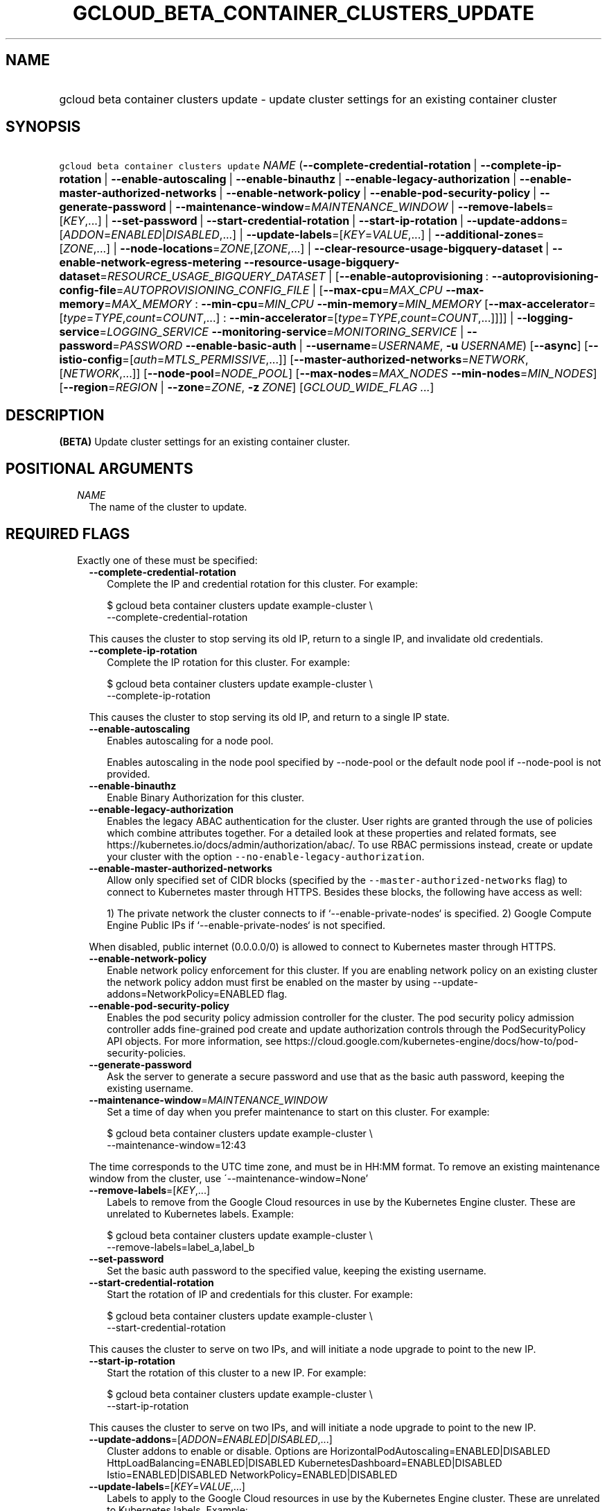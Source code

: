 
.TH "GCLOUD_BETA_CONTAINER_CLUSTERS_UPDATE" 1



.SH "NAME"
.HP
gcloud beta container clusters update \- update cluster settings for an existing container cluster



.SH "SYNOPSIS"
.HP
\f5gcloud beta container clusters update\fR \fINAME\fR (\fB\-\-complete\-credential\-rotation\fR\ |\ \fB\-\-complete\-ip\-rotation\fR\ |\ \fB\-\-enable\-autoscaling\fR\ |\ \fB\-\-enable\-binauthz\fR\ |\ \fB\-\-enable\-legacy\-authorization\fR\ |\ \fB\-\-enable\-master\-authorized\-networks\fR\ |\ \fB\-\-enable\-network\-policy\fR\ |\ \fB\-\-enable\-pod\-security\-policy\fR\ |\ \fB\-\-generate\-password\fR\ |\ \fB\-\-maintenance\-window\fR=\fIMAINTENANCE_WINDOW\fR\ |\ \fB\-\-remove\-labels\fR=[\fIKEY\fR,...]\ |\ \fB\-\-set\-password\fR\ |\ \fB\-\-start\-credential\-rotation\fR\ |\ \fB\-\-start\-ip\-rotation\fR\ |\ \fB\-\-update\-addons\fR=[\fIADDON\fR=\fIENABLED\fR|\fIDISABLED\fR,...]\ |\ \fB\-\-update\-labels\fR=[\fIKEY\fR=\fIVALUE\fR,...]\ |\ \fB\-\-additional\-zones\fR=[\fIZONE\fR,...]\ |\ \fB\-\-node\-locations\fR=\fIZONE\fR,[\fIZONE\fR,...]\ |\ \fB\-\-clear\-resource\-usage\-bigquery\-dataset\fR\ |\ \fB\-\-enable\-network\-egress\-metering\fR\ \fB\-\-resource\-usage\-bigquery\-dataset\fR=\fIRESOURCE_USAGE_BIGQUERY_DATASET\fR\ |\ [\fB\-\-enable\-autoprovisioning\fR\ :\ \fB\-\-autoprovisioning\-config\-file\fR=\fIAUTOPROVISIONING_CONFIG_FILE\fR\ |\ [\fB\-\-max\-cpu\fR=\fIMAX_CPU\fR\ \fB\-\-max\-memory\fR=\fIMAX_MEMORY\fR\ :\ \fB\-\-min\-cpu\fR=\fIMIN_CPU\fR\ \fB\-\-min\-memory\fR=\fIMIN_MEMORY\fR\ [\fB\-\-max\-accelerator\fR=[\fItype\fR=\fITYPE\fR,\fIcount\fR=\fICOUNT\fR,...]\ :\ \fB\-\-min\-accelerator\fR=[\fItype\fR=\fITYPE\fR,\fIcount\fR=\fICOUNT\fR,...]]]]\ |\ \fB\-\-logging\-service\fR=\fILOGGING_SERVICE\fR\ \fB\-\-monitoring\-service\fR=\fIMONITORING_SERVICE\fR\ |\ \fB\-\-password\fR=\fIPASSWORD\fR\ \fB\-\-enable\-basic\-auth\fR\ |\ \fB\-\-username\fR=\fIUSERNAME\fR,\ \fB\-u\fR\ \fIUSERNAME\fR) [\fB\-\-async\fR] [\fB\-\-istio\-config\fR=[\fIauth\fR=\fIMTLS_PERMISSIVE\fR,...]] [\fB\-\-master\-authorized\-networks\fR=\fINETWORK\fR,[\fINETWORK\fR,...]] [\fB\-\-node\-pool\fR=\fINODE_POOL\fR] [\fB\-\-max\-nodes\fR=\fIMAX_NODES\fR\ \fB\-\-min\-nodes\fR=\fIMIN_NODES\fR] [\fB\-\-region\fR=\fIREGION\fR\ |\ \fB\-\-zone\fR=\fIZONE\fR,\ \fB\-z\fR\ \fIZONE\fR] [\fIGCLOUD_WIDE_FLAG\ ...\fR]



.SH "DESCRIPTION"

\fB(BETA)\fR Update cluster settings for an existing container cluster.



.SH "POSITIONAL ARGUMENTS"

.RS 2m
.TP 2m
\fINAME\fR
The name of the cluster to update.


.RE
.sp

.SH "REQUIRED FLAGS"

.RS 2m
.TP 2m

Exactly one of these must be specified:

.RS 2m
.TP 2m
\fB\-\-complete\-credential\-rotation\fR
Complete the IP and credential rotation for this cluster. For example:

.RS 2m
$ gcloud beta container clusters update example\-cluster \e
    \-\-complete\-credential\-rotation
.RE

This causes the cluster to stop serving its old IP, return to a single IP, and
invalidate old credentials.

.TP 2m
\fB\-\-complete\-ip\-rotation\fR
Complete the IP rotation for this cluster. For example:

.RS 2m
$ gcloud beta container clusters update example\-cluster \e
    \-\-complete\-ip\-rotation
.RE

This causes the cluster to stop serving its old IP, and return to a single IP
state.

.TP 2m
\fB\-\-enable\-autoscaling\fR
Enables autoscaling for a node pool.

Enables autoscaling in the node pool specified by \-\-node\-pool or the default
node pool if \-\-node\-pool is not provided.

.TP 2m
\fB\-\-enable\-binauthz\fR
Enable Binary Authorization for this cluster.

.TP 2m
\fB\-\-enable\-legacy\-authorization\fR
Enables the legacy ABAC authentication for the cluster. User rights are granted
through the use of policies which combine attributes together. For a detailed
look at these properties and related formats, see
https://kubernetes.io/docs/admin/authorization/abac/. To use RBAC permissions
instead, create or update your cluster with the option
\f5\-\-no\-enable\-legacy\-authorization\fR.

.TP 2m
\fB\-\-enable\-master\-authorized\-networks\fR
Allow only specified set of CIDR blocks (specified by the
\f5\-\-master\-authorized\-networks\fR flag) to connect to Kubernetes master
through HTTPS. Besides these blocks, the following have access as well:

.RS 2m
1) The private network the cluster connects to if
`\-\-enable\-private\-nodes` is specified.
2) Google Compute Engine Public IPs if `\-\-enable\-private\-nodes` is not
specified.
.RE

When disabled, public internet (0.0.0.0/0) is allowed to connect to Kubernetes
master through HTTPS.

.TP 2m
\fB\-\-enable\-network\-policy\fR
Enable network policy enforcement for this cluster. If you are enabling network
policy on an existing cluster the network policy addon must first be enabled on
the master by using \-\-update\-addons=NetworkPolicy=ENABLED flag.

.TP 2m
\fB\-\-enable\-pod\-security\-policy\fR
Enables the pod security policy admission controller for the cluster. The pod
security policy admission controller adds fine\-grained pod create and update
authorization controls through the PodSecurityPolicy API objects. For more
information, see
https://cloud.google.com/kubernetes\-engine/docs/how\-to/pod\-security\-policies.

.TP 2m
\fB\-\-generate\-password\fR
Ask the server to generate a secure password and use that as the basic auth
password, keeping the existing username.

.TP 2m
\fB\-\-maintenance\-window\fR=\fIMAINTENANCE_WINDOW\fR
Set a time of day when you prefer maintenance to start on this cluster. For
example:

.RS 2m
$ gcloud beta container clusters update example\-cluster \e
    \-\-maintenance\-window=12:43
.RE

The time corresponds to the UTC time zone, and must be in HH:MM format. To
remove an existing maintenance window from the cluster, use
\'\-\-maintenance\-window=None'

.TP 2m
\fB\-\-remove\-labels\fR=[\fIKEY\fR,...]
Labels to remove from the Google Cloud resources in use by the Kubernetes Engine
cluster. These are unrelated to Kubernetes labels. Example:

.RS 2m
$ gcloud beta container clusters update example\-cluster \e
    \-\-remove\-labels=label_a,label_b
.RE

.TP 2m
\fB\-\-set\-password\fR
Set the basic auth password to the specified value, keeping the existing
username.

.TP 2m
\fB\-\-start\-credential\-rotation\fR
Start the rotation of IP and credentials for this cluster. For example:

.RS 2m
$ gcloud beta container clusters update example\-cluster \e
    \-\-start\-credential\-rotation
.RE

This causes the cluster to serve on two IPs, and will initiate a node upgrade to
point to the new IP.

.TP 2m
\fB\-\-start\-ip\-rotation\fR
Start the rotation of this cluster to a new IP. For example:

.RS 2m
$ gcloud beta container clusters update example\-cluster \e
    \-\-start\-ip\-rotation
.RE

This causes the cluster to serve on two IPs, and will initiate a node upgrade to
point to the new IP.

.TP 2m
\fB\-\-update\-addons\fR=[\fIADDON\fR=\fIENABLED\fR|\fIDISABLED\fR,...]
Cluster addons to enable or disable. Options are
HorizontalPodAutoscaling=ENABLED|DISABLED HttpLoadBalancing=ENABLED|DISABLED
KubernetesDashboard=ENABLED|DISABLED Istio=ENABLED|DISABLED
NetworkPolicy=ENABLED|DISABLED

.TP 2m
\fB\-\-update\-labels\fR=[\fIKEY\fR=\fIVALUE\fR,...]
Labels to apply to the Google Cloud resources in use by the Kubernetes Engine
cluster. These are unrelated to Kubernetes labels. Example:

.RS 2m
$ gcloud beta container clusters update example\-cluster \e
    \-\-update\-labels=label_a=value1,label_b=value2
.RE

.TP 2m

At most one of these may be specified:

.RS 2m
.TP 2m
\fB\-\-additional\-zones\fR=[\fIZONE\fR,...]
(DEPRECATED) The set of additional zones in which the cluster's node footprint
should be replicated. All zones must be in the same region as the cluster's
primary zone.

Note that the exact same footprint will be replicated in all zones, such that if
you created a cluster with 4 nodes in a single zone and then use this option to
spread across 2 more zones, 8 additional nodes will be created.

Multiple locations can be specified, separated by commas. For example:

.RS 2m
$ gcloud beta container clusters update example\-cluster \e
    \-\-zone us\-central1\-a \e
    \-\-additional\-zones us\-central1\-b,us\-central1\-c
.RE

To remove all zones other than the cluster's primary zone, pass the empty string
to the flag. For example:

.RS 2m
$ gcloud beta container clusters update example\-cluster \e
    \-\-zone us\-central1\-a \-\-additional\-zones ""
.RE

This flag is deprecated. Use \-\-node\-locations=PRIMARY_ZONE,[ZONE,...]
instead.

.TP 2m
\fB\-\-node\-locations\fR=\fIZONE\fR,[\fIZONE\fR,...]
The set of zones in which the specified node footprint should be replicated. All
zones must be in the same region as the cluster's master(s), specified by the
\f5\-\-zone\fR or \f5\-\-region\fR flag. Additionally, for zonal clusters,
\f5\-\-node\-locations\fR must contain the cluster's primary zone. If not
specified, all nodes will be in the cluster's primary zone (for zonal clusters)
or spread across three randomly chosen zones within the cluster's region (for
regional clusters).

Note that \f5NUM_NODES\fR nodes will be created in each zone, such that if you
specify \f5\-\-num\-nodes=4\fR and choose two locations, 8 nodes will be
created.

Multiple locations can be specified, separated by commas. For example:

.RS 2m
$ gcloud beta container clusters update example\-cluster \e
    \-\-zone us\-central1\-a \e
    \-\-node\-locations us\-central1\-a,us\-central1\-b
.RE

.RE
.sp
.TP 2m

Exports cluster's usage of cloud resources At most one of these may be
specified:

.RS 2m
.TP 2m
\fB\-\-clear\-resource\-usage\-bigquery\-dataset\fR
Disables exporting cluster resource usage to BigQuery.

.TP 2m
\fB\-\-enable\-network\-egress\-metering\fR
\f5 Enable network egress metering on this cluster.

When enabled, a DaemonSet is deployed into the cluster. Each DaemonSet pod
meters network egress traffic by collecting data from the conntrack table, and
exports the metered metrics to the specified destination.

Network egress metering is disabled if this flag is omitted, or when
\fR\-\-no\-enable\-network\-egress\-metering\f5 is set.

.TP 2m
\fB\-\-resource\-usage\-bigquery\-dataset\fR=\fIRESOURCE_USAGE_BIGQUERY_DATASET\fR
The name of the BigQuery dataset to which the cluster's usage of cloud resources
is exported. A table will be created in the specified dataset to store cluster
resource usage. The resulting table can be joined with BigQuery Billing Export
to produce a fine\-grained cost breakdown.

Example:

.RS 2m
$ gcloud beta container clusters update example\-cluster \e
    \-\-resource\-usage\-bigquery\-dataset=example_bigquery_dataset_name
.RE

.RE
.sp
.TP 2m

Node autoprovisioning

.RS 2m
.TP 2m
\fB\-\-enable\-autoprovisioning\fR
Enables node autoprovisioning for a cluster.

Cluster Autoscaler will be able to create new node pools. Requires maximum CPU
and memory limits to be specified. This flag must be specified if any of the
other arguments in this group are specified.

.TP 2m

At most one of these may be specified:

.RS 2m
.TP 2m
\fB\-\-autoprovisioning\-config\-file\fR=\fIAUTOPROVISIONING_CONFIG_FILE\fR
Path of the JSON/YAML file which contains information about the cluster's
autoscaling configuration. Currently it only contains a list of resource limits
of the cluster.

Each resource limits definition contains three fields: resourceType, maximum and
minimum. Resource type can be "cpu", "memory" or an accelerator (e.g.
"nvidia\-tesla\-k80" for nVidia Tesla K80). Use gcloud compute
accelerator\-types list to learn about available accelerator types. Maximum is
the maximum allowed amount with the unit of the resource. Minimum is the minimum
allowed amount with the unit of the resource.

.TP 2m

Flags to configure resource limits:

.RS 2m
.TP 2m
\fB\-\-max\-cpu\fR=\fIMAX_CPU\fR
Maximum number of cores in the cluster.

Maximum number of cores to which the cluster can scale. This flag must be
specified if any of the other arguments in this group are specified.

.TP 2m
\fB\-\-max\-memory\fR=\fIMAX_MEMORY\fR
Maximum memory in the cluster.

Maximum number of gigabytes of memory to which the cluster can scale. This flag
must be specified if any of the other arguments in this group are specified.

.TP 2m
\fB\-\-min\-cpu\fR=\fIMIN_CPU\fR
Minimum number of cores in the cluster.

Minimum number of cores to which the cluster can scale.

.TP 2m
\fB\-\-min\-memory\fR=\fIMIN_MEMORY\fR
Minimum memory in the cluster.

Minimum number of gigabytes of memory to which the cluster can scale.

.TP 2m

Arguments to set limits on accelerators:

.RS 2m
.TP 2m
\fB\-\-max\-accelerator\fR=[\fItype\fR=\fITYPE\fR,\fIcount\fR=\fICOUNT\fR,...]
Sets maximum limit for a single type of accelerators (e.g. GPUs) in cluster.

.RE
.RE
.RE
.RE
.sp
.TP 2m
\fBtype\fR
(Required) The specific type (e.g. nvidia\-tesla\-k80 for nVidia Tesla K80) of
accelerator for which the limit is set. Use \fRgcloud compute accelerator\-types
list\f5 to learn about all available accelerator types.

.TP 2m
\fBcount\fR
(Required) The maximum number of accelerators to which the cluster can be
scaled. This flag must be specified if any of the other arguments in this group
are specified.

.RS 2m
.TP 2m
\fB\-\-min\-accelerator\fR=[\fItype\fR=\fITYPE\fR,\fIcount\fR=\fICOUNT\fR,...]
Sets minimum limit for a single type of accelerators (e.g. GPUs) in cluster.
Defaults to 0 for all accelerator types if it isn't set.

.RE
.sp
.TP 2m
\fBtype\fR
(Required) The specific type (e.g. nvidia\-tesla\-k80 for nVidia Tesla K80) of
accelerator for which the limit is set. Use \fRgcloud compute accelerator\-types
list\f5 to learn about all available accelerator types.

.TP 2m
\fBcount\fR
(Required) The minimum number of accelerators to which the cluster can be
scaled.

.TP 2m
\fB\-\-logging\-service\fR=\fILOGGING_SERVICE\fR
Logging service to use for the cluster. Options are:
"logging.googleapis.com/kubernetes" (the Google Cloud Logging service with
Kubernetes\-native resource model enabled), "logging.googleapis.com" (the Google
Cloud Logging service), "none" (logs will not be exported from the cluster)

.TP 2m
\fB\-\-monitoring\-service\fR=\fIMONITORING_SERVICE\fR
Monitoring service to use for the cluster. Options are:
"monitoring.googleapis.com/kubernetes" (the Google Cloud Monitoring service with
Kubernetes\-native resource model enabled), "monitoring.googleapis.com" (the
Google Cloud Monitoring service), "none" (no metrics will be exported from the
cluster)

.TP 2m

Basic auth

.RS 2m
.TP 2m
\fB\-\-password\fR=\fIPASSWORD\fR
The password to use for cluster auth. Defaults to a server\-specified
randomly\-generated string.

.TP 2m

Options to specify the username. At most one of these may be specified:

.RS 2m
.TP 2m
\fB\-\-enable\-basic\-auth\fR
Enable basic (username/password) auth for the cluster.
\fR\-\-enable\-basic\-auth\f5 is an alias for \fR\-\-username=admin\f5;
\fR\-\-no\-enable\-basic\-auth\f5 is an alias for \fR\-\-username=""\f5. Use
\fR\-\-password\f5 to specify a password; if not, the server will randomly
generate one. For cluster versions before 1.12, if neither
\fR\-\-enable\-basic\-auth\f5 nor \fR\-\-username\f5 is specified,
\fR\-\-enable\-basic\-auth\f5 will default to \fRtrue\f5. After 1.12,
\fR\-\-enable\-basic\-auth\f5 will default to \fRfalse\f5.

.TP 2m
\fB\-\-username\fR=\fIUSERNAME\fR, \fB\-u\fR \fIUSERNAME\fR
The user name to use for basic auth for the cluster. Use \fR\-\-password\f5 to
specify a password; if not, the server will randomly generate one.


\fR
.RE
.RE
.RE
.RE
.sp

.SH "OPTIONAL FLAGS"

.RS 2m
.TP 2m
\fB\-\-async\fR
Don't wait for the operation to complete.

.TP 2m
\fB\-\-istio\-config\fR=[\fIauth\fR=\fIMTLS_PERMISSIVE\fR,...]
Configurations for Istio addon, requires \-\-addons contains Istio for create,
or \-\-update\-addons Istio=ENABLED for update.

.RS 2m
.TP 2m
\fBauth\fR
Optional Type of auth MTLS_PERMISSIVE or MTLS_STRICT Example:

.RS 2m
$ gcloud beta container clusters update example\-cluster \e
    \-\-istio\-config=auth=MTLS_PERMISSIVE
.RE

.RE
.sp
.TP 2m
\fB\-\-master\-authorized\-networks\fR=\fINETWORK\fR,[\fINETWORK\fR,...]
The list of CIDR blocks (up to 20) that are allowed to connect to Kubernetes
master through HTTPS. Specified in CIDR notation (e.g. 1.2.3.4/30). Can not be
specified unless \f5\-\-enable\-master\-authorized\-networks\fR is also
specified.

.TP 2m
\fB\-\-node\-pool\fR=\fINODE_POOL\fR
Node pool to be updated.

.TP 2m

Cluster autoscaling

.RS 2m
.TP 2m
\fB\-\-max\-nodes\fR=\fIMAX_NODES\fR
Maximum number of nodes in the node pool.

Maximum number of nodes to which the node pool specified by \-\-node\-pool (or
default node pool if unspecified) can scale. Ignored unless
\-\-enable\-autoscaling is also specified.

.TP 2m
\fB\-\-min\-nodes\fR=\fIMIN_NODES\fR
Minimum number of nodes in the node pool.

Minimum number of nodes to which the node pool specified by \-\-node\-pool (or
default node pool if unspecified) can scale. Ignored unless
\-\-enable\-autoscaling is also specified.

.RE
.sp
.TP 2m

At most one of these may be specified:

.RS 2m
.TP 2m
\fB\-\-region\fR=\fIREGION\fR
Compute region (e.g. us\-central1) for the cluster.

.TP 2m
\fB\-\-zone\fR=\fIZONE\fR, \fB\-z\fR \fIZONE\fR
Compute zone (e.g. us\-central1\-a) for the cluster. Overrides the default
\fBcompute/zone\fR property value for this command invocation.


.RE
.RE
.sp

.SH "GCLOUD WIDE FLAGS"

These flags are available to all commands: \-\-account, \-\-configuration,
\-\-flags\-file, \-\-flatten, \-\-format, \-\-help, \-\-log\-http, \-\-project,
\-\-quiet, \-\-trace\-token, \-\-user\-output\-enabled, \-\-verbosity. Run \fB$
gcloud help\fR for details.



.SH "NOTES"

This command is currently in BETA and may change without notice. These variants
are also available:

.RS 2m
$ gcloud container clusters update
$ gcloud alpha container clusters update
.RE

